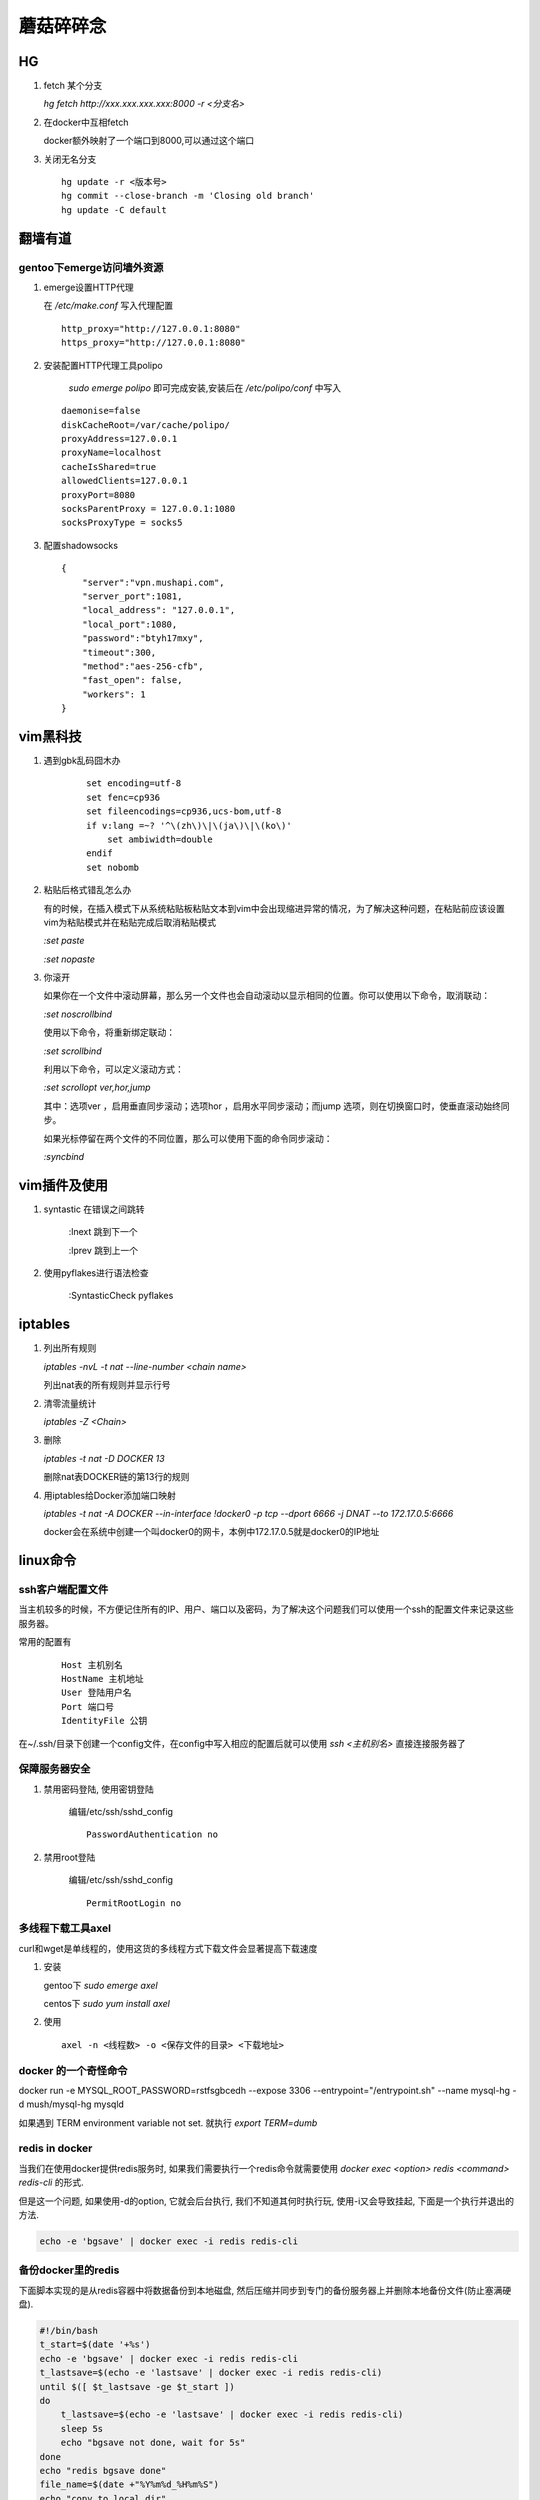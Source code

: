 ==================================================
蘑菇碎碎念
==================================================

HG
-----------------------

1. fetch 某个分支

   `hg fetch http://xxx.xxx.xxx.xxx:8000 -r <分支名>`

#. 在docker中互相fetch

   docker额外映射了一个端口到8000,可以通过这个端口

#. 关闭无名分支

   ::

      hg update -r <版本号>
      hg commit --close-branch -m 'Closing old branch'
      hg update -C default

翻墙有道
-----------------------

gentoo下emerge访问墙外资源
^^^^^^^^^^^^^^^^^^^^^^^^^^^^

1. emerge设置HTTP代理

   在 `/etc/make.conf` 写入代理配置

   ::
      
      http_proxy="http://127.0.0.1:8080"
      https_proxy="http://127.0.0.1:8080"

#. 安装配置HTTP代理工具polipo

    `sudo emerge polipo` 即可完成安装,安装后在 `/etc/polipo/conf` 中写入

   ::

      daemonise=false
      diskCacheRoot=/var/cache/polipo/
      proxyAddress=127.0.0.1
      proxyName=localhost
      cacheIsShared=true
      allowedClients=127.0.0.1
      proxyPort=8080
      socksParentProxy = 127.0.0.1:1080
      socksProxyType = socks5

#. 配置shadowsocks

   ::

      {   
          "server":"vpn.mushapi.com",
          "server_port":1081,
          "local_address": "127.0.0.1",
          "local_port":1080,
          "password":"btyh17mxy",
          "timeout":300,
          "method":"aes-256-cfb",
          "fast_open": false,
          "workers": 1
      }

vim黑科技
-----------------------

1. 遇到gbk乱码囧木办
   
    ::

        set encoding=utf-8
        set fenc=cp936
        set fileencodings=cp936,ucs-bom,utf-8
        if v:lang =~? '^\(zh\)\|\(ja\)\|\(ko\)'
            set ambiwidth=double
        endif
        set nobomb

#. 粘贴后格式错乱怎么办

   有的时候，在插入模式下从系统粘贴板粘贴文本到vim中会出现缩进异常的情况，为了解决这种问题，在粘贴前应该设置vim为粘贴模式并在粘贴完成后取消粘贴模式

   `:set paste`

   `:set nopaste`

#. 你滚开

   如果你在一个文件中滚动屏幕，那么另一个文件也会自动滚动以显示相同的位置。你可以使用以下命令，取消联动：

   `:set noscrollbind`

   使用以下命令，将重新绑定联动：

   `:set scrollbind`

   利用以下命令，可以定义滚动方式：

   `:set scrollopt ver,hor,jump`

   其中：选项ver ，启用垂直同步滚动；选项hor ，启用水平同步滚动；而jump 选项，则在切换窗口时，使垂直滚动始终同步。

   如果光标停留在两个文件的不同位置，那么可以使用下面的命令同步滚动：

   `:syncbind`

vim插件及使用
-----------------------

1. syntastic 在错误之间跳转
   
    :lnext 跳到下一个

    :lprev 跳到上一个

#. 使用pyflakes进行语法检查 

    :SyntasticCheck pyflakes

iptables
-----------------------

1. 列出所有规则

   `iptables -nvL  -t nat --line-number <chain name>`

   列出nat表的所有规则并显示行号

#. 清零流量统计

   `iptables -Z <Chain>`

#. 删除

   `iptables -t nat -D DOCKER 13`

   删除nat表DOCKER链的第13行的规则

#. 用iptables给Docker添加端口映射 

   `iptables -t nat -A DOCKER --in-interface \!docker0 -p tcp --dport 6666 -j DNAT --to 172.17.0.5:6666`

   docker会在系统中创建一个叫docker0的网卡，本例中172.17.0.5就是docker0的IP地址

linux命令
-----------------------

ssh客户端配置文件
^^^^^^^^^^^^^^^^^^^^^^^

当主机较多的时候，不方便记住所有的IP、用户、端口以及密码，为了解决这个问题我们可以使用一个ssh的配置文件来记录这些服务器。

常用的配置有

    ::

        Host 主机别名
        HostName 主机地址
        User 登陆用户名
        Port 端口号
        IdentityFile 公钥 

在~/.ssh/目录下创建一个config文件，在config中写入相应的配置后就可以使用 `ssh \<主机别名\>` 直接连接服务器了

保障服务器安全
^^^^^^^^^^^^^^^^^^^^^^^

1. 禁用密码登陆, 使用密钥登陆

    编辑/etc/ssh/sshd_config

    ::

        PasswordAuthentication no


#. 禁用root登陆

    编辑/etc/ssh/sshd_config

    ::

        PermitRootLogin no


多线程下载工具axel
^^^^^^^^^^^^^^^^^^^^^^^

curl和wget是单线程的，使用这货的多线程方式下载文件会显著提高下载速度

1. 安装

   gentoo下 `sudo emerge axel`

   centos下 `sudo yum install axel`

#. 使用

   ::

       axel -n <线程数> -o <保存文件的目录> <下载地址>

docker 的一个奇怪命令
^^^^^^^^^^^^^^^^^^^^^^^

docker run -e MYSQL_ROOT_PASSWORD=rstfsgbcedh --expose 3306  --entrypoint="/entrypoint.sh" --name mysql-hg -d mush/mysql-hg mysqld

如果遇到 TERM environment variable not set. 就执行 `export TERM=dumb`
 
redis in docker
^^^^^^^^^^^^^^^^^^^^^^^

当我们在使用docker提供redis服务时, 如果我们需要执行一个redis命令就需要使用 `docker exec <option> redis <command> redis-cli` 的形式.

但是这一个问题, 如果使用-d的option, 它就会后台执行, 我们不知道其何时执行玩, 使用-i又会导致挂起, 下面是一个执行并退出的方法.

.. code-block:: shell
    
    echo -e 'bgsave' | docker exec -i redis redis-cli

备份docker里的redis
^^^^^^^^^^^^^^^^^^^^^^^

下面脚本实现的是从redis容器中将数据备份到本地磁盘, 然后压缩并同步到专门的备份服务器上并删除本地备份文件(防止塞满硬盘).

.. code-block:: shell

    #!/bin/bash
    t_start=$(date '+%s')
    echo -e 'bgsave' | docker exec -i redis redis-cli
    t_lastsave=$(echo -e 'lastsave' | docker exec -i redis redis-cli)
    until $([ $t_lastsave -ge $t_start ])
    do
        t_lastsave=$(echo -e 'lastsave' | docker exec -i redis redis-cli)
        sleep 5s
        echo "bgsave not done, wait for 5s"
    done
    echo "redis bgsave done"
    file_name=$(date +"%Y%m%d_%H%m%S")
    echo "copy to local dir"
    docker run --rm --privileged --volumes-from redis_data -v /data/redis-backup:/backup busybox cp /data/dump.rdb /backup/${file_name}.rdb
    echo "start compression"
    xz /data/redis-backup/${file_name}.rdb
    echo "compression done /data/redis-backup/"${file_name}".rdb.xz"
    echo "start transmission"
    rsync -c -v --remove-source-files /date/redis-backup/* ac-local:/home/ac-backup/redis
    echo "all done"


redis批量删除key
^^^^^^^^^^^^^^^^^^^^^^^

::

    EVAL "local keys = redis.call('keys', ARGV[1]) \n for i=1,#keys,5000 do \n redis.call('del', unpack(keys, i, math.min(i+4999, #keys))) \n end \n return keys" 0 investment_0*

    EVAL "local keys = redis.call('keys', ARGV[1]) \n for i=1,#keys,5000 do \n redis.call('del', unpack(keys, i, math.min(i+4999, #keys))) \n end \n return keys" 0 s_idx_cache_*

    EVAL "local keys = redis.call('keys', ARGV[1]) \n for i=1,#keys,5000 do \n redis.call('del', unpack(keys, i, math.min(i+4999, #keys))) \n end \n return keys" 0 autocom*

开发服务器环境介绍
-----------------------

开发服务器上通过使用docker来为每人提供一个独立的开发环境，通过主机上的nginx来将每人的域名分别通过反代指向他的docker。
我们使用了一个数据卷容器充当数据库文件目录，启动ssh供登陆开发.


添加一个新的开发docker
^^^^^^^^^^^^^^^^^^^^^^^

1. 启动一个数据卷容器
 
   `docker run -d -v /data --name \<your name\>_data pevc/data echo data_only for database`

#. 启动一个开发容器

   `docker run -d -i -p 9005:80 -p 10005:22 -p 8005:8000  --volumes-from \<your name\>_data --name \<your name\>_42web mush/ac /usr/sbin/sshd -D -f /etc/ssh/sshd_config`

   需要注意端口号，run之前先看下别人用了哪些端口了，一般就将端口号加一就行了。

#. 配置dns和主机的nginx反向代理

   在/etc/dnsmasq.conf解析你要使用的域名。

   ::

        address=/mushapi.info/192.168.10.169
        address=/*.mushapi.info/192.168.10.169

   在/etc/nginx/conf.d中加入你的反向代理配置。

.. code-block:: nginx

        server {
            listen 80;
            server_name mushapi.info *.mushapi.info;
            location / {
                    proxy_pass http://127.0.0.1:9000;
                    proxy_set_header Host $host;
                    proxy_set_header X-Real-IP $remote_addr;
                    proxy_set_header X-Forwarded-For $proxy_add_x_forwarded_for;
            }
        } 

dnsmasq配置
^^^^^^^^^^^^^^^^^^^^^^^

1. 解析和泛解析
    
    在`/etc/dnsmasq.conf`中添加下面的代码

    ::

        address=/mushapi.info/192.168.10.169
        address=/*.mushapi.info/192.168.10.169

#. cname解析

   假设我们要将a.com用cname指向b.com，则需要首先在本地hosts中增加b.com的解析，再向/etc/dnsmasq.conf中添加cname解析。

   修改/etc/hosts,增加一行

   `<some ip> b.com`

   在dnsmasq.conf中增加

   `cname=a.com,b.com`

不要依赖工具
-----------------------


redis分析工具
^^^^^^^^^^^^^^^^^^^^^^^

https://github.com/sripathikrishnan/redis-rdb-tools

Python抽象方法
-----------------------

Python中抽象方法有两种实现,一是通过抛出 `NotImplementedError` 异常, 而是通过abc模块.

例如

.. code-block:: python

    class Base:
        def foo(self):
            raise NotImplementedError()

        def bar(self):
            raise NotImplementedError() 

和

.. code-block:: python

    from abc import ABCMeta, abstractmethod

    class Base(metaclass=ABCMeta):
        @abstractmethod
        def foo(self):
            pass

        @abstractmethod
        def bar(self):
            pass

使用Docker的正确姿势
-----------------------

压缩Docker镜像的体积
^^^^^^^^^^^^^^^^^^^^^^^

::
 
    docker export <要压缩的容器> | docker import - <新镜像名字>

使用go语言编写一个可以放到Docker中的静态可执行文件并生成为一个Docker容器
^^^^^^^^^^^^^^^^^^^^^^^^^^^^^^^^^^^^^^^^^^^^^^^^^^^^^^^^^^^^^^^^^^^^^^^^

go语言是个好东西,吉祥物都那么萌.

::

    go build  -a -ldflags '-s' <要编译的Go文件>

然后再DockerFile里这么写

::

    FROM scratch
    ADD <编译粗来的可执行文件> /
    ENTRYPOINT ["<编译粗来的可执行文件>"]

我研究这个问题的起因是我只想弄个echo到Docker里面,因为你run一个Docker的时候必须指定一个运行的命令.但我把echo这个可执行文件搞进去发现不能用.具体的可以参看这里,http://blog.xebia.com/2014/07/04/create-the-smallest-possible-docker-container/

监控Docker容器内存使用情况

::

    cat /sys/fs/cgroup/memory/system.slice/docker-88018f8043d00669bbf865855ebc8a6ccc93a04ce588111e01d4e63739250340.scope/memory.stat

应对怪需求的好方法
-----------------------

关于dict顺序的问题
^^^^^^^^^^^^^^^^^^^^^^^

经常的我们有一些字段为枚举,然后在页面上要用select的形式展现,往往善变的产品会要求改变下拉菜单条目出现的顺序,我们可以这样应对.

.. code-block:: html

    <select name="stage"  ms_duplex="o.com_base_info.stage" class="spinput">
        <option value="0">请选择阶段</option>
        % for k, v in COM_STAGE_DICT.iteritems():
        <option value="${k.value}">${v}：${COM_STAGE_COMMENT_DICT[k.value]}</option>
        % endfor
    </select>

.. code-block:: python

    COM_STAGE_DICT = collections.OrderedDict()
    COM_STAGE_DICT[COM_INFO_STAGE.CONCEPT] = '概念阶段'
    COM_STAGE_DICT[COM_INFO_STAGE.DEVELOPING] = '研发阶段'
    COM_STAGE_DICT[COM_INFO_STAGE.RELEASED] = '正式发布'
    COM_STAGE_DICT[COM_INFO_STAGE.GETUSERS] = '已有用户'
    COM_STAGE_DICT[COM_INFO_STAGE.PROFIT] = '已有收入'
    # COM_STAGE_DICT = {
    #     COM_INFO_STAGE.CONCEPT : '概念阶段',
    #     COM_INFO_STAGE.DEVELOPING : '研发阶段',
    #     COM_INFO_STAGE.RELEASED : '正式发布',
    #     COM_INFO_STAGE.GETUSERS : '已有用户',
    #     COM_INFO_STAGE.PROFIT : '已有收入',
    # }   
